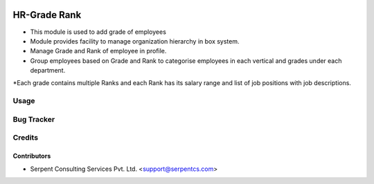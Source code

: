 .. image:: https://img.shields.io/badge/licence-AGPL--3-blue.svg
   :target: https://www.gnu.org/licenses/agpl
   :alt: License: AGPL-3

==================
HR-Grade Rank
==================

* This module is used to add grade of employees

* Module provides facility to manage organization hierarchy in box system.

* Manage Grade and Rank of employee in profile.
	
* Group employees based on Grade and Rank to categorise employees in each vertical and grades under each department. 

*Each grade contains multiple Ranks and each Rank has its salary range and list of job positions with job descriptions.
 
Usage
=====

Bug Tracker
===========

Credits
=======

Contributors
------------

* Serpent Consulting Services Pvt. Ltd. <support@serpentcs.com>

